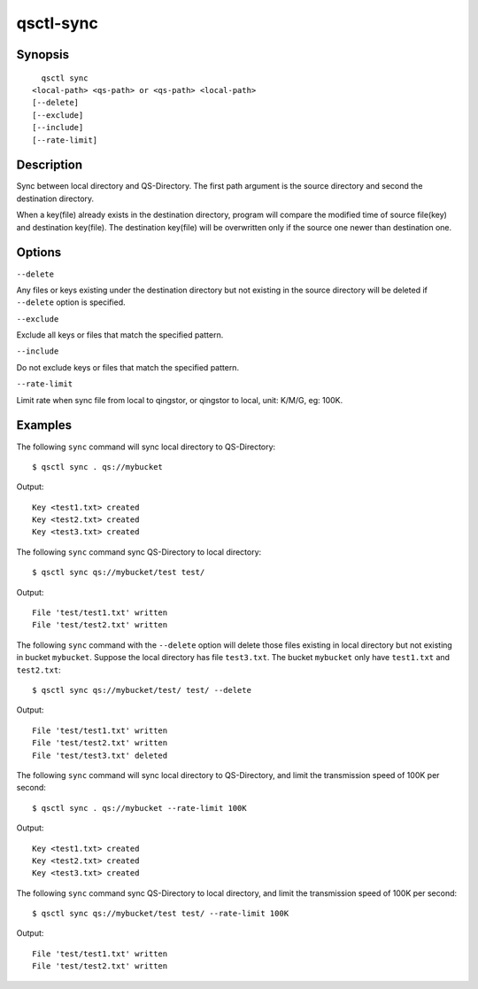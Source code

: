 .. _qsctl-sync:


**********
qsctl-sync
**********


========
Synopsis
========

::

      qsctl sync
    <local-path> <qs-path> or <qs-path> <local-path>
    [--delete]
    [--exclude]
    [--include]
    [--rate-limit]

===========
Description
===========

Sync between local directory and QS-Directory. The first path argument is the
source directory and second the destination directory.

When a key(file) already exists in the destination directory, program will
compare the modified time of source file(key) and destination key(file).
The destination key(file) will be overwritten only if the source one
newer than destination one.

=======
Options
=======

``--delete``

Any files or keys existing under the destination directory but not existing in
the source directory will be deleted if ``--delete`` option is specified.

``--exclude``

Exclude all keys or files that match the specified pattern.

``--include``

Do not exclude keys or files that match the specified pattern.

``--rate-limit``

Limit rate when sync file from local to qingstor, or qingstor to local,
unit: K/M/G, eg: 100K.

========
Examples
========

The following ``sync`` command will sync local directory to QS-Directory::

    $ qsctl sync . qs://mybucket

Output::

    Key <test1.txt> created
    Key <test2.txt> created
    Key <test3.txt> created

The following ``sync`` command sync QS-Directory to local directory::

    $ qsctl sync qs://mybucket/test test/

Output::

    File 'test/test1.txt' written
    File 'test/test2.txt' written

The following ``sync`` command with the ``--delete`` option will delete those
files existing in local directory but not existing in bucket ``mybucket``.
Suppose the local directory has file ``test3.txt``. The bucket ``mybucket``
only have ``test1.txt`` and ``test2.txt``::

    $ qsctl sync qs://mybucket/test/ test/ --delete

Output::

    File 'test/test1.txt' written
    File 'test/test2.txt' written
    File 'test/test3.txt' deleted

The following ``sync`` command will sync local directory to QS-Directory,
and limit the transmission speed of 100K per second::

    $ qsctl sync . qs://mybucket --rate-limit 100K

Output::

    Key <test1.txt> created
    Key <test2.txt> created
    Key <test3.txt> created

The following ``sync`` command sync QS-Directory to local directory,
and limit the transmission speed of 100K per second::

    $ qsctl sync qs://mybucket/test test/ --rate-limit 100K

Output::

    File 'test/test1.txt' written
    File 'test/test2.txt' written
